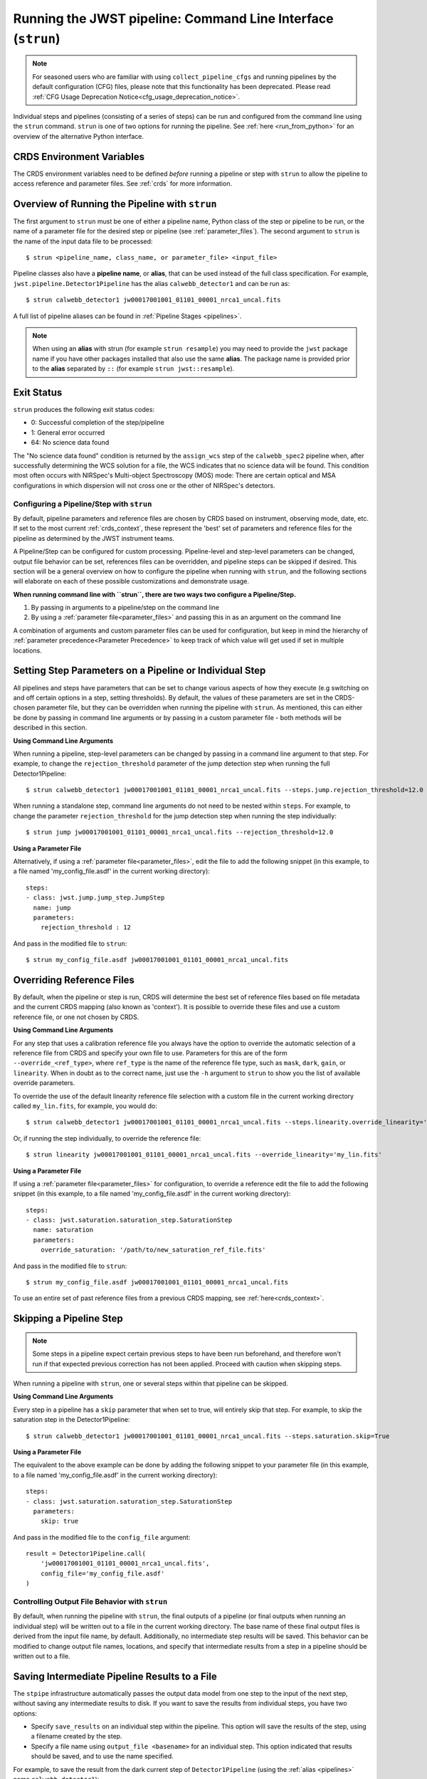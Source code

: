 .. _run_from_strun:

=============================================================
Running the JWST pipeline: Command Line Interface (``strun``)
=============================================================

.. note::

   For seasoned users who are familiar with using ``collect_pipeline_cfgs`` and
   running pipelines by the default configuration (CFG) files, please note that
   this functionality has been deprecated. Please read :ref:`CFG Usage
   Deprecation Notice<cfg_usage_deprecation_notice>`.

Individual steps and pipelines (consisting of a series of steps) can be run
and configured from the command line using the ``strun`` command.
``strun`` is one of two options for running the pipeline. See
:ref:`here <run_from_python>` for an overview of the alternative Python
interface.


CRDS Environment Variables
--------------------------

The CRDS environment variables need to be defined *before* running a pipeline
or step with ``strun`` to allow the pipeline to access reference and parameter
files. See :ref:`crds` for more information.


Overview of Running the Pipeline with ``strun``
-----------------------------------------------

The first argument to ``strun`` must be one of either a pipeline name, Python
class of the step or pipeline to be run, or the name of a parameter file for the
desired step or pipeline (see :ref:`parameter_files`). The second argument to
``strun`` is the name of the input data file to be processed::

    $ strun <pipeline_name, class_name, or parameter_file> <input_file>

Pipeline classes also have a **pipeline name**, or **alias**, that can be used
instead of the full class specification. For example, ``jwst.pipeline.Detector1Pipeline``
has the alias ``calwebb_detector1`` and can be run as::

    $ strun calwebb_detector1 jw00017001001_01101_00001_nrca1_uncal.fits

A full list of pipeline aliases can be found in :ref:`Pipeline Stages <pipelines>`.


.. note::

   When using an **alias** with strun (for example ``strun resample``) you may
   need to provide the ``jwst`` package name if you have other packages installed
   that also use the same **alias**. The package name is provided prior to the
   **alias** separated by ``::`` (for example ``strun jwst::resample``).

.. _exit_status:

Exit Status
-----------
``strun`` produces the following exit status codes:

- 0: Successful completion of the step/pipeline
- 1: General error occurred
- 64: No science data found

The "No science data found" condition is returned by the ``assign_wcs`` step of
the ``calwebb_spec2`` pipeline when, after successfully determining the WCS
solution for a file, the WCS indicates that no science data will be found. This
condition most often occurs with NIRSpec's Multi-object Spectroscopy (MOS) mode:
There are certain optical and MSA configurations in which dispersion will not
cross one or the other of NIRSpec's detectors.

.. _configuring_pipeline_strun:

Configuring a Pipeline/Step with ``strun``
==========================================

By default, pipeline parameters and reference files are chosen by CRDS based on
instrument, observing mode, date, etc. If set to the most current :ref:`crds_context`,
these represent the 'best' set of parameters and reference files for the pipeline
as determined by the JWST instrument teams.

A Pipeline/Step can be configured for custom processing. Pipeline-level and
step-level parameters can be changed, output file behavior can be set, references
files can be overridden, and pipeline steps can be skipped if desired. This
section will be a general overview on how to configure the pipeline when running with ``strun``,
and the following sections will elaborate on each of these possible customizations
and demonstrate usage.

**When running command line with ``strun``, there are two ways two configure a Pipeline/Step.**

1. By passing in arguments to a pipeline/step on the command line
2. By using a :ref:`parameter file<parameter_files>` and passing this in as an argument on the command line

A combination of arguments and custom parameter files can be used
for configuration, but keep in mind the hierarchy of :ref:`parameter precedence<Parameter Precedence>`
to keep track of which value will get used if set in multiple locations.


.. _setting_parameters_strun:

Setting Step Parameters on a Pipeline or Individual Step
--------------------------------------------------------

All pipelines and steps have parameters that can be set to change various aspects
of how they execute (e.g switching on and off certain options in a step,
setting thresholds). By default, the values of these parameters are set in
the CRDS-chosen parameter file, but they can be overridden when running the
pipeline with ``strun``. As mentioned, this can either be done by passing in command line
arguments or by passing in a custom parameter file - both methods will be described in this
section.

**Using Command Line Arguments**

When running a pipeline, step-level parameters can be changed by passing in a command
line argument to that step. For example, to change the ``rejection_threshold`` parameter of
the jump detection step when running the full Detector1Pipeline::

    $ strun calwebb_detector1 jw00017001001_01101_00001_nrca1_uncal.fits --steps.jump.rejection_threshold=12.0

When running a standalone step, command line arguments do not need to be nested within
``steps``. For example, to change the parameter ``rejection_threshold`` for the jump detection
step when running the step individually::

    $ strun jump jw00017001001_01101_00001_nrca1_uncal.fits --rejection_threshold=12.0


**Using a Parameter File**

Alternatively, if using a :ref:`parameter file<parameter_files>`, edit the
file to add the following snippet (in this example, to a file named
'my_config_file.asdf' in the current working directory)::

    steps:
    - class: jwst.jump.jump_step.JumpStep
      name: jump
      parameters:
        rejection_threshold : 12

And pass in the modified file to ``strun``::

    $ strun my_config_file.asdf jw00017001001_01101_00001_nrca1_uncal.fits

.. _override_ref_strun:

Overriding Reference Files
--------------------------
By default, when the pipeline or step is run, CRDS will determine the best set of
reference files based on file metadata and the current CRDS mapping (also known
as 'context'). It is possible to override these files and use a custom reference file,
or one not chosen by CRDS.

**Using Command Line Arguments**

For any step that uses a calibration reference file you always have the
option to override the automatic selection of a reference file from CRDS and
specify your own file to use. Parameters for this are of the form
``--override_<ref_type>``, where ``ref_type`` is the name of the reference file
type, such as ``mask``, ``dark``, ``gain``, or ``linearity``. When in doubt as to
the correct name, just use the ``-h`` argument to ``strun`` to show you the list
of available override parameters.

To override the use of the default linearity reference file selection with a custom
file in the current working directory called ``my_lin.fits``, for example,
you would do::

    $ strun calwebb_detector1 jw00017001001_01101_00001_nrca1_uncal.fits --steps.linearity.override_linearity='my_lin.fits'

Or, if running the step individually, to override the reference file::

    $ strun linearity jw00017001001_01101_00001_nrca1_uncal.fits --override_linearity='my_lin.fits'


**Using a Parameter File**

If  using a :ref:`parameter file<parameter_files>` for configuration, to override
a reference edit the file to add the following snippet (in this example, to a
file named 'my_config_file.asdf' in the current working directory)::

    steps:
    - class: jwst.saturation.saturation_step.SaturationStep
      name: saturation
      parameters:
        override_saturation: '/path/to/new_saturation_ref_file.fits'

And pass in the modified file to ``strun``::

    $ strun my_config_file.asdf jw00017001001_01101_00001_nrca1_uncal.fits

To use an entire set of past reference files from a previous CRDS mapping,
see :ref:`here<crds_context>`.

.. _skip_step_strun:

Skipping a Pipeline Step
------------------------

.. note::

   Some steps in a pipeline expect certain previous steps to have been run
   beforehand, and therefore won't run if that expected previous correction
   has not been applied. Proceed with caution when skipping steps.

When running a pipeline with ``strun``, one or several steps within that pipeline
can be skipped.

**Using Command Line Arguments**

Every step in a pipeline has a ``skip`` parameter that when set to true, will entirely
skip that step. For example, to skip the saturation step in the Detector1Pipeline::

    $ strun calwebb_detector1 jw00017001001_01101_00001_nrca1_uncal.fits --steps.saturation.skip=True

**Using a Parameter File**

The equivalent to the above example can be done by adding the following snippet
to your parameter file (in this example, to a file named 'my_config_file.asdf'
in the current working directory)::

    steps:
    - class: jwst.saturation.saturation_step.SaturationStep
      parameters:
        skip: true

And pass in the modified file to the ``config_file`` argument::

    result = Detector1Pipeline.call(
        'jw00017001001_01101_00001_nrca1_uncal.fits',
        config_file='my_config_file.asdf'
    )

.. _strun_outputs:

Controlling Output File Behavior with ``strun``
===============================================

By default, when running the pipeline with ``strun``, the final outputs of a pipeline
(or final outputs when running an individual step) will be written out to a file
in the current working directory. The base name of these final output files is
derived from the input file name, by default. Additionally, no intermediate step
results will be saved. This behavior can be modified to change output file names,
locations, and specify that intermediate results from a step in a pipeline should
be written out to a file.

.. _strun_intermediate_outputs:

Saving Intermediate Pipeline Results to a File
----------------------------------------------

The ``stpipe`` infrastructure automatically passes the output data model from
one step to the input of the next step, without saving any intermediate results
to disk.  If you want to save the results from individual steps, you have two options:

* Specify ``save_results`` on an individual step within the pipeline.
  This option will save the results of the step, using a filename
  created by the step.
* Specify a file name using ``output_file <basename>`` for an individual step.
  This option indicated that results should be saved, and to use the name specified.

For example, to save the result from the dark current step of ``Detector1Pipeline``
(using the :ref:`alias <pipelines>` name ``calwebb_detector1``)::

    $ strun calwebb_detector1 jw00017001001_01101_00001_nrca1_uncal.fits --steps.dark_current.save_results=true

This will create the file ``jw00017001001_01101_00001_dark_current.fits`` in the
current working directory.

Setting Output File Name
------------------------

As demonstrated in the :ref:`section above <strun_intermediate_outputs>`, the ``output_file``
parameter is used to specify the desired name for output files. When done at the
step-level as shown in those examples, the intermediate output files from steps
within a pipeline are saved with the specified name.

You can also specify a particular file name for saving the end result of
the entire pipeline using the ``--output_file`` parameter::

    $ strun calwebb_detector1 jw00017001001_01101_00001_nrca1_uncal.fits --output_file='stage1_processed'

In this situation, using the default configuration, three files are created:

* ``stage1_processed_trapsfilled.fits``
* ``stage1_processed_rate.fits``
* ``stage1_processed_rateints.fits``

When running a standalone step, setting ``--output_file`` at the top-level
will determine the name of the final output product for that step, overriding
the default based on input name::

    $ strun linearity jw00017001001_01101_00001_nrca1_uncal.fits --output_file='intermediate_linearity'

Similarly, to save the result from a step within a pipeline (for example,
the dark current step of ``calwebb_detector1``) with a different file name::

    $ strun calwebb_detector1 jw00017001001_01101_00001_nrca1_uncal.fits --steps.dark_current.output_file='intermediate_result'

A file, ``intermediate_result_dark_current.fits``, will then be created. Note
that the name of the step will be appended as the file name suffix


Setting Output File Directory
-----------------------------

To change the output directory of the final pipeline products from the default of the
current working directory, use the ``output_dir`` option::

    $ strun calwebb_detector1 jw00017001001_01101_00001_nrca1_uncal.fits --steps.dark_current.output_dir='calibrated'

When this is run, all three final output products of ``Detector1Pipeline`` will
be saved within the subdirectory ``calibrated``.

Setting ``output_dir`` at the step-level indicates that the step's result should
be saved (so, also setting ``save_results`` is redundant), and that the files
should be saved in the directory specified instead of the current working directory.
For example, to save the intermediate results of ``DarkCurrentStep`` when running
``Detector1Pipeline`` in a subdirectory called ``calibrated``::

    $ strun calwebb_detector1 jw00017001001_01101_00001_nrca1_uncal.fits --steps.dark_current.output_dir='calibrated'

Similarly, when ``output_dir`` is set on an individual step class, this will indicate
that the result from that step should be saved to the specified directory::

    $ strun dark_current jw00017001001_01101_00001_nrca1_uncal.fits --output_dir='calibrated'
